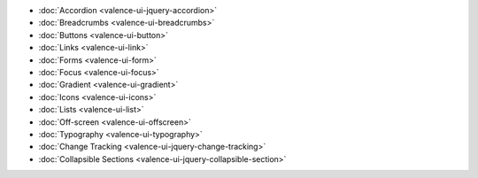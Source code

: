 .. title:: Valence UI Controls

* :doc:`Accordion <valence-ui-jquery-accordion>`
* :doc:`Breadcrumbs <valence-ui-breadcrumbs>`
* :doc:`Buttons <valence-ui-button>`
* :doc:`Links <valence-ui-link>`
* :doc:`Forms <valence-ui-form>`
* :doc:`Focus <valence-ui-focus>`
* :doc:`Gradient <valence-ui-gradient>`
* :doc:`Icons <valence-ui-icons>`
* :doc:`Lists <valence-ui-list>`
* :doc:`Off-screen <valence-ui-offscreen>`
* :doc:`Typography <valence-ui-typography>`
* :doc:`Change Tracking <valence-ui-jquery-change-tracking>`
* :doc:`Collapsible Sections <valence-ui-jquery-collapsible-section>`


